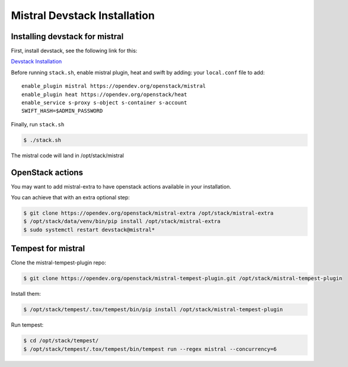 =============================
Mistral Devstack Installation
=============================

Installing devstack for mistral
===============================

First, install devstack, see the following link for this:

`Devstack Installation <https://docs.openstack.org/devstack/latest/>`__


Before running ``stack.sh``, enable mistral plugin, heat and swift by adding:
your ``local.conf`` file to add::

    enable_plugin mistral https://opendev.org/openstack/mistral
    enable_plugin heat https://opendev.org/openstack/heat
    enable_service s-proxy s-object s-container s-account
    SWIFT_HASH=$ADMIN_PASSWORD


Finally, run ``stack.sh``

.. code-block:: console

    $ ./stack.sh

The mistral code will land in /opt/stack/mistral


OpenStack actions
=================

You may want to add mistral-extra to have openstack actions available in your
installation.

You can achieve that with an extra optional step:

.. code-block:: console

    $ git clone https://opendev.org/openstack/mistral-extra /opt/stack/mistral-extra
    $ /opt/stack/data/venv/bin/pip install /opt/stack/mistral-extra
    $ sudo systemctl restart devstack@mistral*


Tempest for mistral
===================

Clone the mistral-tempest-plugin repo:

.. code-block:: console

    $ git clone https://opendev.org/openstack/mistral-tempest-plugin.git /opt/stack/mistral-tempest-plugin

Install them:

.. code-block:: console

    $ /opt/stack/tempest/.tox/tempest/bin/pip install /opt/stack/mistral-tempest-plugin

Run tempest:

.. code-block:: console

    $ cd /opt/stack/tempest/
    $ /opt/stack/tempest/.tox/tempest/bin/tempest run --regex mistral --concurrency=6
